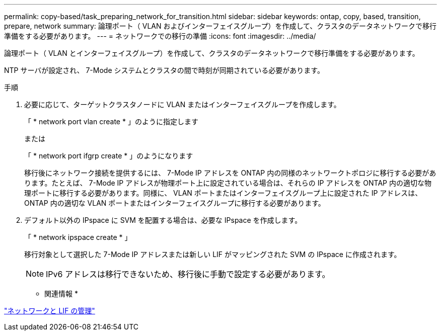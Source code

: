 ---
permalink: copy-based/task_preparing_network_for_transition.html 
sidebar: sidebar 
keywords: ontap, copy, based, transition, prepare, network 
summary: 論理ポート（ VLAN およびインターフェイスグループ）を作成して、クラスタのデータネットワークで移行準備をする必要があります。 
---
= ネットワークでの移行の準備
:icons: font
:imagesdir: ../media/


[role="lead"]
論理ポート（ VLAN とインターフェイスグループ）を作成して、クラスタのデータネットワークで移行準備をする必要があります。

NTP サーバが設定され、 7-Mode システムとクラスタの間で時刻が同期されている必要があります。

.手順
. 必要に応じて、ターゲットクラスタノードに VLAN またはインターフェイスグループを作成します。
+
「 * network port vlan create * 」のように指定します

+
または

+
「 * network port ifgrp create * 」のようになります

+
移行後にネットワーク接続を提供するには、 7-Mode IP アドレスを ONTAP 内の同様のネットワークトポロジに移行する必要があります。たとえば、 7-Mode IP アドレスが物理ポート上に設定されている場合は、それらの IP アドレスを ONTAP 内の適切な物理ポートに移行する必要があります。同様に、 VLAN ポートまたはインターフェイスグループ上に設定された IP アドレスは、 ONTAP 内の適切な VLAN ポートまたはインターフェイスグループに移行する必要があります。

. デフォルト以外の IPspace に SVM を配置する場合は、必要な IPspace を作成します。
+
「 * network ipspace create * 」

+
移行対象として選択した 7-Mode IP アドレスまたは新しい LIF がマッピングされた SVM の IPspace に作成されます。

+

NOTE: IPv6 アドレスは移行できないため、移行後に手動で設定する必要があります。



* 関連情報 *

https://docs.netapp.com/ontap-9/topic/com.netapp.doc.dot-cm-nmg/home.html["ネットワークと LIF の管理"]
